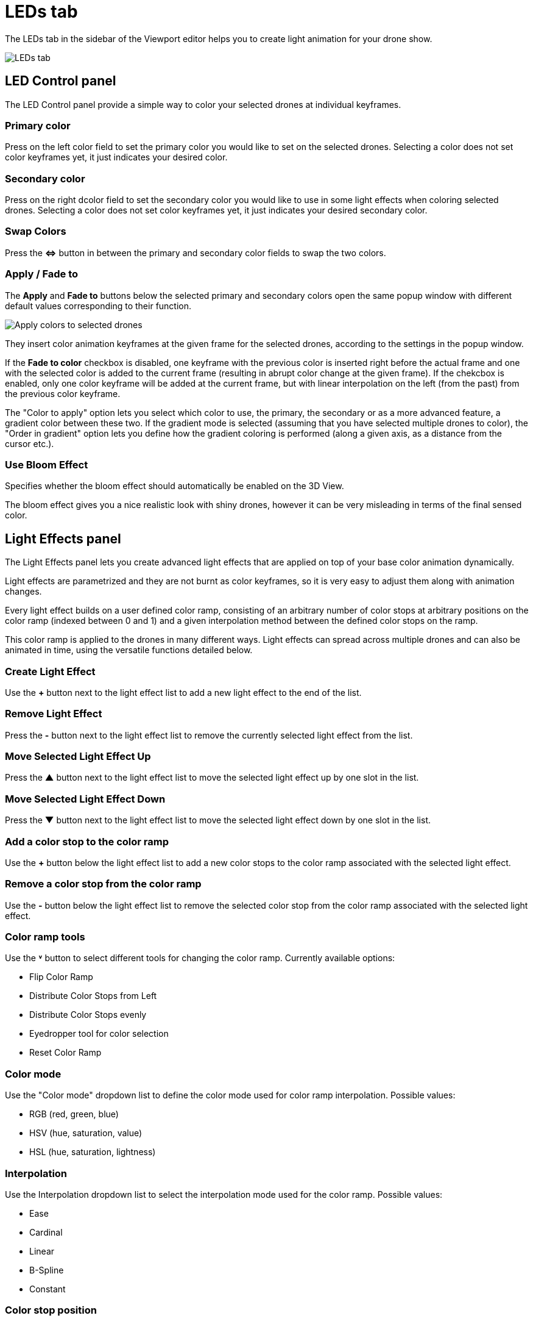 = LEDs tab
:imagesdir: ../../assets/images
:experimental:

The LEDs tab in the sidebar of the Viewport editor helps you to create light animation for your drone show.

image::panels/leds.jpg[LEDs tab]


== LED Control panel

The LED Control panel provide a simple way to color your selected drones at individual keyframes.

=== Primary color

Press on the left color field to set the primary color you would like to set on the selected drones. Selecting a color does not set color keyframes yet, it just indicates your desired color.

=== Secondary color

Press on the right dcolor field to set the secondary color you would like to use in some light effects when coloring selected drones. Selecting a color does not set color keyframes yet, it just indicates your desired secondary color.

=== Swap Colors

Press the btn:[⇔] button in between the primary and secondary color fields to swap the two colors.

=== Apply / Fade to

The btn:[Apply] and btn:[Fade to] buttons below the selected primary and secondary colors open the same popup window with different default values corresponding to their function.

image::panels/led_control/apply_colors_to_selected_drones.jpg[Apply colors to selected drones]

They insert color animation keyframes at the given frame for the selected drones, according to the settings in the popup window.

If the btn:[Fade to color] checkbox is disabled, one keyframe with the previous color is inserted right before the actual frame and one with the selected color is added to the current frame (resulting in abrupt color change at the given frame). If the chekcbox is enabled, only one color keyframe will be added at the current frame, but with linear interpolation on the left (from the past) from the previous color keyframe.

The "Color to apply" option lets you select which color to use, the primary, the secondary or as a more advanced feature, a gradient color between these two. If the gradient mode is selected (assuming that you have selected multiple drones to color), the "Order in gradient" option lets you define how the gradient coloring is performed (along a given axis, as a distance from the cursor etc.).

=== Use Bloom Effect

Specifies whether the bloom effect should automatically be enabled on the 3D View.

The bloom effect gives you a nice realistic look with shiny drones, however it can be very misleading in terms of the final sensed color.


== Light Effects panel

The Light Effects panel lets you create advanced light effects that are applied on top of your base color animation dynamically.

Light effects are parametrized and they are not burnt as color keyframes, so it is very easy to adjust them along with animation changes.

Every light effect builds on a user defined color ramp, consisting of an arbitrary number of color stops at arbitrary positions on the color ramp (indexed between 0 and 1) and a given interpolation method between the defined color stops on the ramp.

This color ramp is applied to the drones in many different ways. Light effects can spread across multiple drones and can also be animated in time, using the versatile functions detailed below.

=== Create Light Effect

Use the btn:[+] button next to the light effect list to add a new light effect to the end of the list.

=== Remove Light Effect

Press the btn:[-] button next to the light effect list to remove the currently selected light effect from the list.

=== Move Selected Light Effect Up

Press the btn:[▲] button next to the light effect list to move the selected light effect up by one slot in the list.

=== Move Selected Light Effect Down

Press the btn:[▼] button next to the light effect list to move the selected light effect down by one slot in the list.

=== Add a color stop to the color ramp

Use the btn:[+] button below the light effect list to add a new color stops to the color ramp associated with the selected light effect.

=== Remove a color stop from the color ramp

Use the btn:[-] button below the light effect list to remove the selected color stop from the color ramp associated with the selected light effect.

=== Color ramp tools

Use the btn:[˅] button to select different tools for changing the color ramp. Currently available options:

* Flip Color Ramp
* Distribute Color Stops from Left
* Distribute Color Stops evenly
* Eyedropper tool for color selection
* Reset Color Ramp

=== Color mode

Use the "Color mode" dropdown list to define the color mode used for color ramp interpolation. Possible values:

* RGB (red, green, blue)
* HSV (hue, saturation, value)
* HSL (hue, saturation, lightness)

=== Interpolation

Use the Interpolation dropdown list to select the interpolation mode used for the color ramp. Possible values:

* Ease
* Cardinal
* Linear
* B-Spline
* Constant

=== Color stop position

Enter a value to change the exact location of the selected color stop on the color ramp. To select a given color stop, press on the color stop icons above on the color ramp or select the active color stop explicitely by its index on the left.

=== Color stop color

Click on the color field at the bottom of the color ramp functions to change the color of the selected color stop. Use the popup chart to select a color and press on the color field at the bottom again to save the updated color.

=== Start Frame

Define the frame when the selected light effect should start during the drone show

=== Duration

Define the duration of the light effect in frames. The end frame of the light effect will be `Start Frame + Duration`.

=== Fade in

During the optional fade-in period the inner intensity of the light effect grows linearly from 0 to 1.

=== Fade out

During the optional fade-out period the inner intensity of the light effect decays from 1 to 0.

=== Mesh

Select the mesh related to the light effect. Used when the Output is set to "Distance" or to limit the light effect to the inside of this mesh when "Only inside" is checked.

=== Output

The Output function determines the value that is passed through the color ramp to obtain the color to assign to a given drone.

image::panels/light_effects/output.jpg[Output]

Custom expression:: TODO(ntamas)

Distance from mesh:: The single static color picked for each drone will be calculated by mapping the normalized distances between the drones and the selected Mesh to the color ramp (i.e., closest drone from Mesh will pick the leftmost color in the ramp, farthest will pick the rightmost color, all the rest will get a value in between according to their distance ratio).

Temporal:: All drones will go through all colors of the color ramp simultaneously throughout the total duration of the light effect.

Gradient:: A single static color will be picked from the color ramp by all drones in an evenly distributed way, according to the order on the given gradient axes.

Last color of color ramp:: The last color of the color ramp will be used by all drones during the whole light effect.

First color of color ramp:: The first color of the color ramp will be used by all drones during the whole light effect.

=== Target

This property defines which drones are affected by the given light effect. You can affect all drones, or only drones inside a given mesh.

=== Influence

the influence parameter sets the overal transparency of the light effect. 1 means that the light effect completely overwrites the base color animation, 0 means no effect at all.

TIP: The influence parameter can be animated with keyframes, which is a simple way to create flashes, for example.

